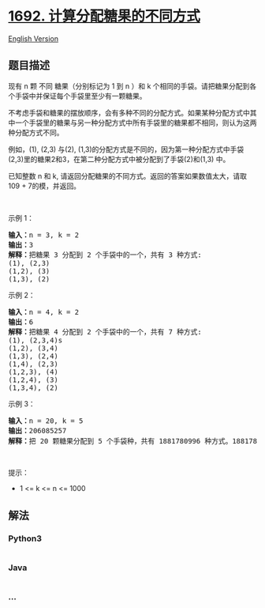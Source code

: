 * [[https://leetcode-cn.com/problems/count-ways-to-distribute-candies][1692.
计算分配糖果的不同方式]]
  :PROPERTIES:
  :CUSTOM_ID: 计算分配糖果的不同方式
  :END:
[[./solution/1600-1699/1692.Count Ways to Distribute Candies/README_EN.org][English
Version]]

** 题目描述
   :PROPERTIES:
   :CUSTOM_ID: 题目描述
   :END:

#+begin_html
  <!-- 这里写题目描述 -->
#+end_html

#+begin_html
  <p>
#+end_html

现有 n 颗 不同 糖果（分别标记为 1 到 n ）和 k
个相同的手袋。请把糖果分配到各个手袋中并保证每个手袋里至少有一颗糖果。

#+begin_html
  </p>
#+end_html

#+begin_html
  <p>
#+end_html

不考虑手袋和糖果的摆放顺序，会有多种不同的分配方式。如果某种分配方式中其中一个手袋里的糖果与另一种分配方式中所有手袋里的糖果都不相同，则认为这两种分配方式不同。

#+begin_html
  </p>
#+end_html

#+begin_html
  <p>
#+end_html

例如，(1), (2,3) 与(2),
(1,3)的分配方式是不同的，因为第一种分配方式中手袋(2,3)里的糖果2和3，在第二种分配方式中被分配到了手袋(2)和(1,3) 中。

#+begin_html
  </p>
#+end_html

#+begin_html
  <p>
#+end_html

已知整数 n 和 k,
请返回分配糖果的不同方式。返回的答案如果数值太大，请取109 +
7的模，并返回。

#+begin_html
  </p>
#+end_html

#+begin_html
  <p>
#+end_html

 

#+begin_html
  </p>
#+end_html

#+begin_html
  <p>
#+end_html

示例 1：

#+begin_html
  </p>
#+end_html

#+begin_html
  <p>
#+end_html

#+begin_html
  </p>
#+end_html

#+begin_html
  <pre>
  <strong>输入：</strong>n = 3, k = 2
  <strong>输出：</strong>3
  <strong>解释：</strong>把糖果 3 分配到 2 个手袋中的一个，共有 3 种方式:
  (1), (2,3)
  (1,2), (3)
  (1,3), (2)
  </pre>
#+end_html

#+begin_html
  <p>
#+end_html

示例 2：

#+begin_html
  </p>
#+end_html

#+begin_html
  <pre>
  <strong>输入：</strong>n = 4, k = 2
  <strong>输出：</strong>6
  <strong>解释：</strong>把糖果 4 分配到 2 个手袋中的一个，共有 7 种方式:
  (1), (2,3,4)s
  (1,2), (3,4)
  (1,3), (2,4)
  (1,4), (2,3)
  (1,2,3), (4)
  (1,2,4), (3)
  (1,3,4), (2)
  </pre>
#+end_html

#+begin_html
  <p>
#+end_html

示例 3：

#+begin_html
  </p>
#+end_html

#+begin_html
  <pre>
  <strong>输入：</strong>n = 20, k = 5
  <strong>输出：</strong>206085257
  <strong>解释：</strong>把 20 颗糖果分配到 5 个手袋种，共有 1881780996 种方式。1881780996 取 10<sup>9</sup> + 7的模，等于 206085257。
  </pre>
#+end_html

#+begin_html
  <p>
#+end_html

 

#+begin_html
  </p>
#+end_html

#+begin_html
  <p>
#+end_html

提示：

#+begin_html
  </p>
#+end_html

#+begin_html
  <ul>
#+end_html

#+begin_html
  <li>
#+end_html

1 <= k <= n <= 1000

#+begin_html
  </li>
#+end_html

#+begin_html
  </ul>
#+end_html

** 解法
   :PROPERTIES:
   :CUSTOM_ID: 解法
   :END:

#+begin_html
  <!-- 这里可写通用的实现逻辑 -->
#+end_html

#+begin_html
  <!-- tabs:start -->
#+end_html

*** *Python3*
    :PROPERTIES:
    :CUSTOM_ID: python3
    :END:

#+begin_html
  <!-- 这里可写当前语言的特殊实现逻辑 -->
#+end_html

#+begin_src python
#+end_src

*** *Java*
    :PROPERTIES:
    :CUSTOM_ID: java
    :END:

#+begin_html
  <!-- 这里可写当前语言的特殊实现逻辑 -->
#+end_html

#+begin_src java
#+end_src

*** *...*
    :PROPERTIES:
    :CUSTOM_ID: section
    :END:
#+begin_example
#+end_example

#+begin_html
  <!-- tabs:end -->
#+end_html
